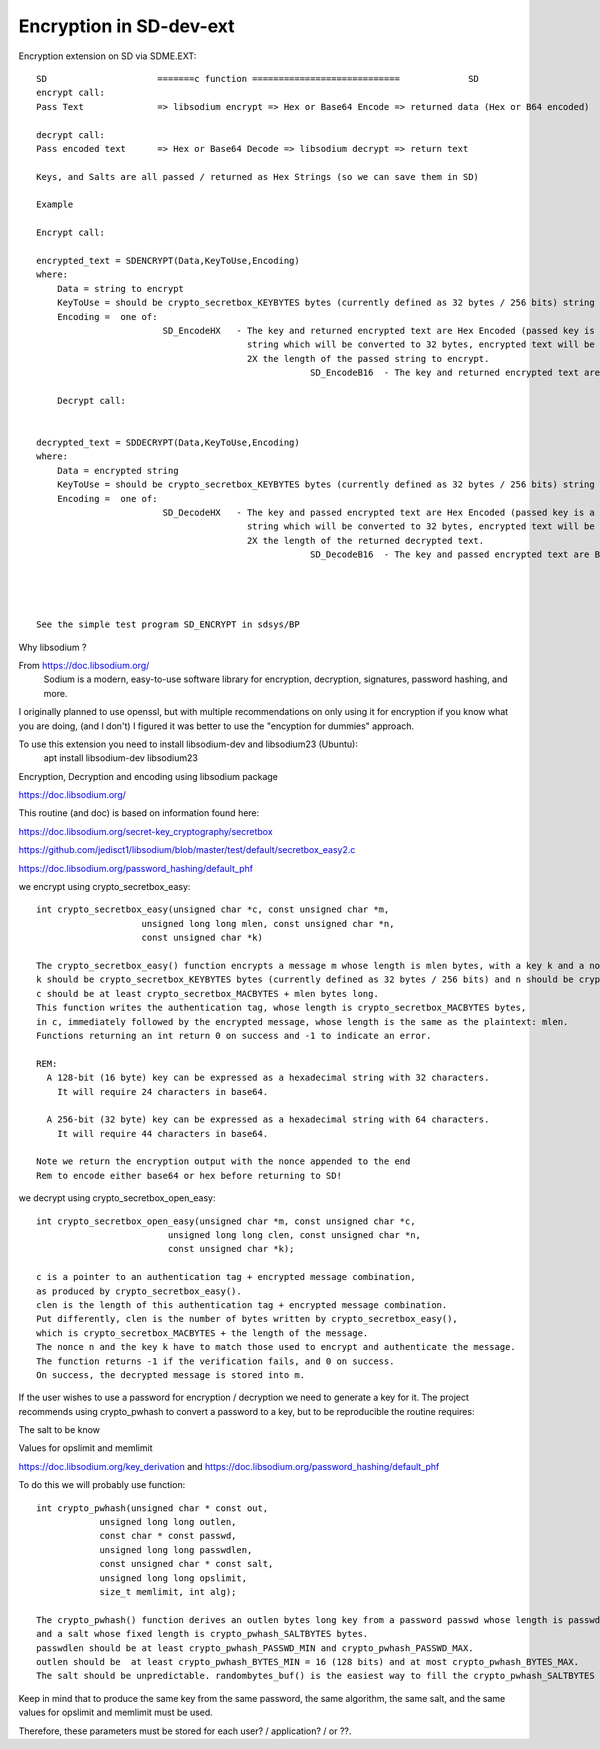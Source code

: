 ****************************
Encryption in SD-dev-ext
****************************


Encryption extension on SD via SDME.EXT:: 

    SD                     =======c function ============================             SD
    encrypt call: 
    Pass Text              => libsodium encrypt => Hex or Base64 Encode => returned data (Hex or B64 encoded)

    decrypt call:
    Pass encoded text      => Hex or Base64 Decode => libsodium decrypt => return text
    
    Keys, and Salts are all passed / returned as Hex Strings (so we can save them in SD)
    
    Example
    
    Encrypt call:
    
    encrypted_text = SDENCRYPT(Data,KeyToUse,Encoding)
    where:
        Data = string to encrypt
        KeyToUse = should be crypto_secretbox_KEYBYTES bytes (currently defined as 32 bytes / 256 bits) string (see notes in SD_EncodeHX)
        Encoding =  one of: 
                            SD_EncodeHX   - The key and returned encrypted text are Hex Encoded (passed key is a 64 Hex Character               
                                            string which will be converted to 32 bytes, encrypted text will be a Hex Character String 
                                            2X the length of the passed string to encrypt.
							SD_EncodeB16  - The key and returned encrypted text are Base16 Encoded -- Not Yet Implemented! -- 
    
	Decrypt call:
    
	
    decrypted_text = SDDECRYPT(Data,KeyToUse,Encoding)
    where:
        Data = encrypted string
        KeyToUse = should be crypto_secretbox_KEYBYTES bytes (currently defined as 32 bytes / 256 bits) string **
        Encoding =  one of: 
                            SD_DecodeHX   - The key and passed encrypted text are Hex Encoded (passed key is a 64 Hex Character               
                                            string which will be converted to 32 bytes, encrypted text will be a Hex Character String 
                                            2X the length of the returned decrypted text.
							SD_DecodeB16  - The key and passed encrypted text are Base16 Encoded -- Not Yet Implemented! -- 	
	
	
	

    See the simple test program SD_ENCRYPT in sdsys/BP 
    

Why libsodium ?

From https://doc.libsodium.org/
    Sodium is a modern, easy-to-use software library for encryption, decryption, signatures, password hashing, and more.
    
I originally planned to use openssl, but with multiple recommendations on only using it for encryption if you know what you are doing, (and I don't) I figured it was better to use the "encyption for dummies" approach. 

To use this extension you need to install libsodium-dev and libsodium23 (Ubuntu):
    apt install libsodium-dev libsodium23 

Encryption, Decryption and encoding using libsodium package

https://doc.libsodium.org/

This routine (and doc) is based on information found here:

https://doc.libsodium.org/secret-key_cryptography/secretbox

https://github.com/jedisct1/libsodium/blob/master/test/default/secretbox_easy2.c

https://doc.libsodium.org/password_hashing/default_phf

we encrypt using crypto_secretbox_easy::


    int crypto_secretbox_easy(unsigned char *c, const unsigned char *m,
                        unsigned long long mlen, const unsigned char *n,
                        const unsigned char *k)

    The crypto_secretbox_easy() function encrypts a message m whose length is mlen bytes, with a key k and a nonce n. 
    k should be crypto_secretbox_KEYBYTES bytes (currently defined as 32 bytes / 256 bits) and n should be crypto_secretbox_NONCEBYTES bytes.
    c should be at least crypto_secretbox_MACBYTES + mlen bytes long.
    This function writes the authentication tag, whose length is crypto_secretbox_MACBYTES bytes,
    in c, immediately followed by the encrypted message, whose length is the same as the plaintext: mlen.
    Functions returning an int return 0 on success and -1 to indicate an error.

    REM:
      A 128-bit (16 byte) key can be expressed as a hexadecimal string with 32 characters.
        It will require 24 characters in base64.
      
      A 256-bit (32 byte) key can be expressed as a hexadecimal string with 64 characters.
        It will require 44 characters in base64.

    Note we return the encryption output with the nonce appended to the end
    Rem to encode either base64 or hex before returning to SD!

we decrypt using crypto_secretbox_open_easy::

    int crypto_secretbox_open_easy(unsigned char *m, const unsigned char *c,
                             unsigned long long clen, const unsigned char *n,
                             const unsigned char *k);

    c is a pointer to an authentication tag + encrypted message combination,
    as produced by crypto_secretbox_easy().
    clen is the length of this authentication tag + encrypted message combination.
    Put differently, clen is the number of bytes written by crypto_secretbox_easy(),
    which is crypto_secretbox_MACBYTES + the length of the message.
    The nonce n and the key k have to match those used to encrypt and authenticate the message.
    The function returns -1 if the verification fails, and 0 on success. 
    On success, the decrypted message is stored into m.

If the user wishes to use a password for encryption / decryption we need to generate a key for it.
The project recommends using crypto_pwhash to convert a password to a key, but to be reproducible the routine requires:

The salt to be know
 
Values for opslimit and memlimit

https://doc.libsodium.org/key_derivation and https://doc.libsodium.org/password_hashing/default_phf

To do this we will probably use function::

    int crypto_pwhash(unsigned char * const out,
                unsigned long long outlen,
                const char * const passwd,
                unsigned long long passwdlen,
                const unsigned char * const salt,
                unsigned long long opslimit,
                size_t memlimit, int alg);
                 
    The crypto_pwhash() function derives an outlen bytes long key from a password passwd whose length is passwdlen
    and a salt whose fixed length is crypto_pwhash_SALTBYTES bytes. 
    passwdlen should be at least crypto_pwhash_PASSWD_MIN and crypto_pwhash_PASSWD_MAX.
    outlen should be  at least crypto_pwhash_BYTES_MIN = 16 (128 bits) and at most crypto_pwhash_BYTES_MAX. 
    The salt should be unpredictable. randombytes_buf() is the easiest way to fill the crypto_pwhash_SALTBYTES bytes of the salt.

Keep in mind that to produce the same key from the same password, the same algorithm,
the same salt, and the same values for opslimit and memlimit must be used.

Therefore, these parameters must be stored for each user? / application? / or ??. 



